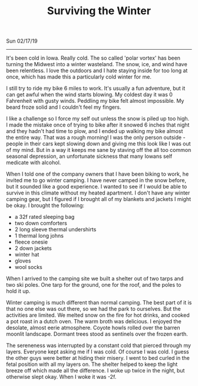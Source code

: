 #+TITLE: Surviving the Winter
Sun 02/17/19
--------------------------------------------------------------------------------

It's been cold in Iowa. Really cold. The so called 'polar vortex' has been turning the Midwest into
a winter wasteland. The snow, ice, and wind have been relentless. I love the outdoors and I hate staying 
inside for too long at once, which has made this a particularly cold winter for me. 

I still try to ride my bike 6 miles to work. It's usually a fun adventure, but it can get awful when the wind starts blowing. 
My coldest day it was 0 Fahrenheit with gusty winds.
Peddling my bike felt almost impossible. My beard froze solid and I couldn't feel my fingers.

[[file:../../images/frozen-me.jpg]]

I like a challenge so I force my self out unless the snow is piled up too high. I made the mistake once of 
trying to bike after it snowed 6 inches that night and they hadn't had time to plow, and I ended up walking my 
bike almost the entire way. That was a rough morning! 
I was the only person outside - people in their cars kept slowing down and giving me this look like I was out 
of my mind. 
But in a way it keeps me sane by staving off the all too common seasonal depression, an unfortunate 
sickness that many Iowans self medicate with alcohol.

When I told one of the company owners that I have been biking to work, he invited me to go winter camping. 
I have never camped in the snow before, but it sounded like a good experience. I wanted to see if I would
be able to survive in this climate without my heated apartment. I don't have any winter camping gear, but I 
figured if I brought all of my blankets and jackets I might be okay. I brought the following:

+ a 32f rated sleeping bag
+ two down comforters
+ 2 long sleeve thermal undershirts
+ 1 thermal long johns
+ fleece onesie
+ 2 down jackets
+ winter hat
+ gloves
+ wool socks

When I arrived to the camping site we built a shelter out of two tarps and two ski poles. One tarp for the
ground, one for the roof, and the poles to hold it up. 

[[file:../../images/winter-shelter.jpg]]

Winter camping is much different than normal camping. The best part of it is that no one else was out there,
so we had the park to ourselves. But the activities are limited. We melted snow on the fire for hot drinks,
and cooked a pot roast in a dutch oven. The warm broth was delicious. I enjoyed the desolate, almost eerie
atmosphere. Coyote howls rolled over the barren moonlit landscape. Dormant trees stood as sentinels over the
frozen earth. 

The sereneness was interrupted by a constant cold that pierced through my layers. Everyone kept asking me if I was
cold. Of course I was cold. I guess the other guys were better at hiding their misery. I went to bed curled
in the fetal position with all my layers on. The shelter helped to keep the light breeze off which
made all the difference. I woke up twice in the night, but otherwise slept okay. When I woke it was -2f. 

 #+BEGIN_EXPORT html
<script type="text/javascript">
const postNum = 8;
</script>
 #+END_EXPORT
